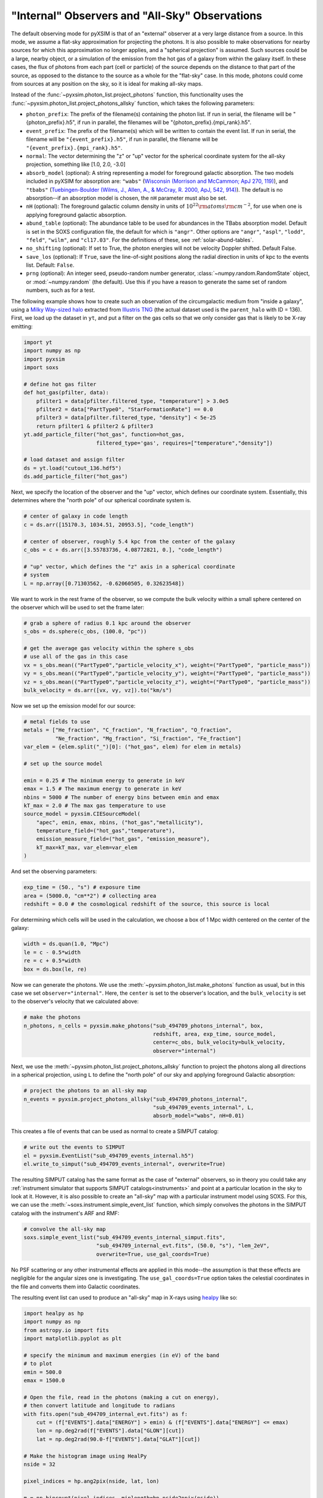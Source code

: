 .. _allsky:

"Internal" Observers and "All-Sky" Observations
-----------------------------------------------

The default observing mode for pyXSIM is that of an "external" observer
at a very large distance from a source. In this mode, we assume a flat-sky
approximation for projecting the photons. It is also possible to make
observations for nearby sources for which this approximation no longer applies,
and a "spherical projection" is assumed. Such sources could be a large, nearby
object, or a simulation of the emission from the hot gas of a galaxy from within
the galaxy itself. In these cases, the flux of photons from each part (cell or
particle) of the source depends on the distance to that part of the source, as
opposed to the distance to the source as a whole for the "flat-sky" case. In this
mode, photons could come from sources at any position on the sky, so it is ideal
for making all-sky maps.

Instead of the :func:`~pyxsim.photon_list.project_photons` function, this functionality
uses the :func:`~pyxsim.photon_list.project_photons_allsky` function, which takes the
following parameters:

* ``photon_prefix``: The prefix of the filename(s) containing the photon list.
  If run in serial, the filename will be "{photon_prefix}.h5", if run in
  parallel, the filenames will be "{photon_prefix}.{mpi_rank}.h5".
* ``event_prefix``: The prefix of the filename(s) which will be written to
  contain the event list. If run in serial, the filename will be
  ``"{event_prefix}.h5"``, if run in parallel, the filename will be
  ``"{event_prefix}.{mpi_rank}.h5"``.
* ``normal``: The vector determining the "z" or "up" vector for the spherical
  coordinate system for the all-sky projection, something like [1.0, 2.0, -3.0]
* ``absorb_model`` (optional): A string representing a model for foreground
  galactic absorption. The two models included in pyXSIM for absorption are:
  ``"wabs"`` (`Wisconsin (Morrison and McCammon; ApJ 270, 119) <http://adsabs.harvard.edu/abs/1983ApJ...270..119M>`_),
  and ``"tbabs"`` (`Tuebingen-Boulder (Wilms, J., Allen, A., & McCray, R. 2000, ApJ, 542, 914) <http://adsabs.harvard.edu/abs/2000ApJ...542..914W>`_).
  The default is no absorption--if an absorption model is chosen, the ``nH``
  parameter must also be set.
* ``nH`` (optional): The foreground galactic column density in units of
  :math:`10^{22} \rm{atoms} \rm{cm}^{-2}`, for use when one is applying
  foreground galactic absorption.
* ``abund_table`` (optional): The abundance table to be used for abundances in the
  TBabs absorption model. Default is set in the SOXS configuration file, the default
  for which is ``"angr"``. Other options are ``"angr"``, ``"aspl"``, ``"lodd"``,
  ``"feld"``, ``"wilm"``, and ``"cl17.03"``. For the definitions of these, see
  :ref:`solar-abund-tables`.
* ``no_shifting`` (optional): If set to True, the photon energies will not be
  velocity Doppler shifted. Default False.
* ``save_los`` (optional): If ``True``, save the line-of-sight positions along
  the radial direction in units of kpc to the events list. Default: ``False``.
* ``prng`` (optional): An integer seed, pseudo-random number generator,
  :class:`~numpy.random.RandomState` object, or :mod:`~numpy.random` (the
  default). Use this if you have a reason to generate the same set of random
  numbers, such as for a test.

The following example shows how to create such an observation of the circumgalactic
medium from "inside a galaxy", using a
`Milky Way-sized halo <https://www.tng-project.org/api/TNG50-1/snapshots/99/subhalos/494709/>`_
extracted from `Illustris TNG <https://www.tng-project.org>`_ (the actual dataset used is the
``parent_halo`` with ID = 136). First, we load up the dataset in ``yt``, and put a filter on
the gas cells so that we only consider gas that is likely to be X-ray emitting:

.. code-block:: python

    import yt
    import numpy as np
    import pyxsim
    import soxs

    # define hot gas filter
    def hot_gas(pfilter, data):
        pfilter1 = data[pfilter.filtered_type, "temperature"] > 3.0e5
        pfilter2 = data["PartType0", "StarFormationRate"] == 0.0
        pfilter3 = data[pfilter.filtered_type, "density"] < 5e-25
        return pfilter1 & pfilter2 & pfilter3
    yt.add_particle_filter("hot_gas", function=hot_gas,
                           filtered_type='gas', requires=["temperature","density"])

    # load dataset and assign filter
    ds = yt.load("cutout_136.hdf5")
    ds.add_particle_filter("hot_gas")

Next, we specify the location of the observer and the "up" vector, which defines
our coordinate system. Essentially, this determines where the "north pole" of our
spherical coordinate system is.

.. code-block:: python

    # center of galaxy in code length
    c = ds.arr([15170.3, 1034.51, 20953.5], "code_length")

    # center of observer, roughly 5.4 kpc from the center of the galaxy
    c_obs = c + ds.arr([3.55783736, 4.08772821, 0.], "code_length")

    # "up" vector, which defines the "z" axis in a spherical coordinate
    # system
    L = np.array([0.71303562, -0.62060505, 0.32623548])

We want to work in the rest frame of the observer, so we compute the bulk
velocity within a small sphere centered on the observer which will be used
to set the frame later:

.. code-block:: python

    # grab a sphere of radius 0.1 kpc around the observer
    s_obs = ds.sphere(c_obs, (100.0, "pc"))

    # get the average gas velocity within the sphere s_obs
    # use all of the gas in this case
    vx = s_obs.mean(("PartType0","particle_velocity_x"), weight=("PartType0", "particle_mass"))
    vy = s_obs.mean(("PartType0","particle_velocity_y"), weight=("PartType0", "particle_mass"))
    vz = s_obs.mean(("PartType0","particle_velocity_z"), weight=("PartType0", "particle_mass"))
    bulk_velocity = ds.arr([vx, vy, vz]).to("km/s")

Now we set up the emission model for our source:

.. code-block:: python

    # metal fields to use
    metals = ["He_fraction", "C_fraction", "N_fraction", "O_fraction",
              "Ne_fraction", "Mg_fraction", "Si_fraction", "Fe_fraction"]
    var_elem = {elem.split("_")[0]: ("hot_gas", elem) for elem in metals}

    # set up the source model

    emin = 0.25 # The minimum energy to generate in keV
    emax = 1.5 # The maximum energy to generate in keV
    nbins = 5000 # The number of energy bins between emin and emax
    kT_max = 2.0 # The max gas temperature to use
    source_model = pyxsim.CIESourceModel(
        "apec", emin, emax, nbins, ("hot_gas","metallicity"),
        temperature_field=("hot_gas","temperature"),
        emission_measure_field=("hot_gas", "emission_measure"),
        kT_max=kT_max, var_elem=var_elem
    )

And set the observing parameters:

.. code-block:: python

    exp_time = (50., "s") # exposure time
    area = (5000.0, "cm**2") # collecting area
    redshift = 0.0 # the cosmological redshift of the source, this source is local

For determining which cells will be used in the calculation, we choose a
box of 1 Mpc width centered on the center of the galaxy:

.. code-block:: python

    width = ds.quan(1.0, "Mpc")
    le = c - 0.5*width
    re = c + 0.5*width
    box = ds.box(le, re)

Now we can generate the photons. We use the :meth:`~pyxsim.photon_list.make_photons`
function as usual, but in this case we set ``observer="internal"``. Here, the ``center``
is set to the observer's location, and the ``bulk_velocity`` is set to the observer's
velocity that we calculated above:

.. code-block:: python

    # make the photons
    n_photons, n_cells = pyxsim.make_photons("sub_494709_photons_internal", box,
                                             redshift, area, exp_time, source_model,
                                             center=c_obs, bulk_velocity=bulk_velocity,
                                             observer="internal")

Next, we use the :meth:`~pyxsim.photon_list.project_photons_allsky` function to project
the photons along all directions in a spherical projection, using ``L`` to define the
"north pole" of our sky and applying foreground Galactic absorption:

.. code-block:: python

    # project the photons to an all-sky map
    n_events = pyxsim.project_photons_allsky("sub_494709_photons_internal",
                                             "sub_494709_events_internal", L,
                                             absorb_model="wabs", nH=0.01)

This creates a file of events that can be used as normal to create a SIMPUT catalog:

.. code-block:: python

    # write out the events to SIMPUT
    el = pyxsim.EventList("sub_494709_events_internal.h5")
    el.write_to_simput("sub_494709_events_internal", overwrite=True)

The resulting SIMPUT catalog has the same format as the case of "external" observers,
so in theory you could take any
:ref:`instrument simulator that supports SIMPUT catalogs<instruments>` and point at
a particular location in the sky to look at it. However, it is also possible to create
an "all-sky" map with a particular instrument model using SOXS. For this, we can use
the :meth:`~soxs.instrument.simple_event_list` function, which simply convolves the
photons in the SIMPUT catalog with the instrument's ARF and RMF:

.. code-block:: python

    # convolve the all-sky map
    soxs.simple_event_list("sub_494709_events_internal_simput.fits",
                           "sub_494709_internal_evt.fits", (50.0, "s"), "lem_2eV",
                           overwrite=True, use_gal_coords=True)

No PSF scattering or any other instrumental effects are applied in this mode--the
assumption is that these effects are negligible for the angular sizes one is
investigating. The ``use_gal_coords=True`` option takes the celestial coordinates
in the file and converts them into Galactic coordinates.

The resulting event list can used to produce an "all-sky" map in X-rays using
`healpy <https://healpy.readthedocs.io/>`_ like so:

.. code-block:: python

    import healpy as hp
    import numpy as np
    from astropy.io import fits
    import matplotlib.pyplot as plt

    # specify the minimum and maximum energies (in eV) of the band
    # to plot
    emin = 500.0
    emax = 1500.0

    # Open the file, read in the photons (making a cut on energy),
    # then convert latitude and longitude to radians
    with fits.open("sub_494709_internal_evt.fits") as f:
        cut = (f["EVENTS"].data["ENERGY"] > emin) & (f["EVENTS"].data["ENERGY"] <= emax)
        lon = np.deg2rad(f["EVENTS"].data["GLON"][cut])
        lat = np.deg2rad(90.0-f["EVENTS"].data["GLAT"][cut])

    # Make the histogram image using HealPy
    nside = 32

    pixel_indices = hp.ang2pix(nside, lat, lon)

    m = np.bincount(pixel_indices, minlength=hp.nside2npix(nside))

    # Make a plot of the all-sky image and save

    fig = plt.figure(figsize=(20,10))
    hp.mollview(m, min=0.1, norm='log', fig=fig)
    hp.graticule()

    fig.savefig("allsky.png")

In this case, the resulting image looks like this:

.. image:: ../_images/allsky.png
